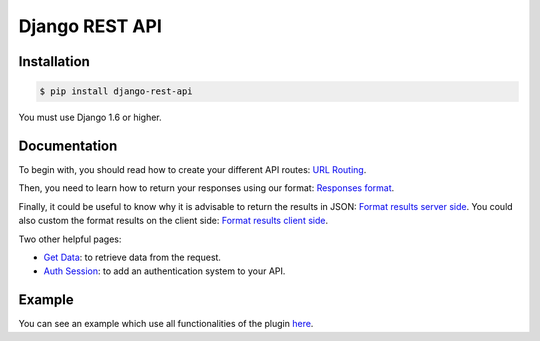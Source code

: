 Django REST API
===============

Installation
------------

.. code:: bash

    $ pip install django-rest-api

You must use Django 1.6 or higher.

Documentation
-------------

To begin with, you should read how to create your different API routes: `URL Routing <https://github.com/skies-io/django-rest-api/wiki/URL-Routing>`_.

Then, you need to learn how to return your responses using our format: `Responses format <https://github.com/skies-io/django-rest-api/wiki/Responses-format>`_.

Finally, it could be useful to know why it is advisable to return the results in JSON: `Format results server side <https://github.com/skies-io/django-rest-api/wiki/Format-results-server-side>`_.
You could also custom the format results on the client side: `Format results client side <https://github.com/skies-io/django-rest-api/wiki/Format-results-client-side>`_.

Two other helpful pages:

- `Get Data <https://github.com/skies-io/django-rest-api/wiki/Get-Data>`_: to retrieve data from the request.
- `Auth Session <https://github.com/skies-io/django-rest-api/wiki/Auth-Session>`_: to add an authentication system to your API.

Example
-------

You can see an example which use all functionalities of the plugin `here <https://github.com/skies-io/django-rest-api/tree/master/example>`_.
